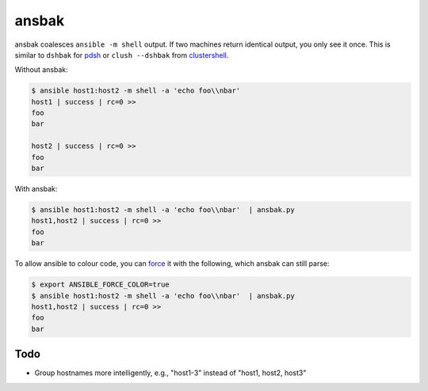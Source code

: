 ======
ansbak
======

ansbak coalesces ``ansible -m shell`` output.  If two machines return identical output, you only see it once.  This is similar to ``dshbak`` for pdsh_ or ``clush --dshbak`` from clustershell_.

.. _pdsh: https://code.google.com/p/pdsh/
.. _clustershell: http://cea-hpc.github.io/clustershell/

Without ansbak:

.. code-block:: bash

    $ ansible host1:host2 -m shell -a 'echo foo\\nbar'
    host1 | success | rc=0 >>
    foo
    bar

    host2 | success | rc=0 >>
    foo
    bar

With ansbak:

.. code-block:: bash

    $ ansible host1:host2 -m shell -a 'echo foo\\nbar'  | ansbak.py
    host1,host2 | success | rc=0 >>
    foo
    bar

To allow ansible to colour code, you
can force_ it with the following, which ansbak can still parse:

.. _force: https://docs.ansible.com/ansible/latest/reference_appendices/config.html#ansible-force-color

.. code-block:: bash

    $ export ANSIBLE_FORCE_COLOR=true
    $ ansible host1:host2 -m shell -a 'echo foo\\nbar'  | ansbak.py
    host1,host2 | success | rc=0 >>
    foo
    bar

Todo
----

* Group hostnames more intelligently, e.g., "host1-3" instead of "host1, host2, host3"
